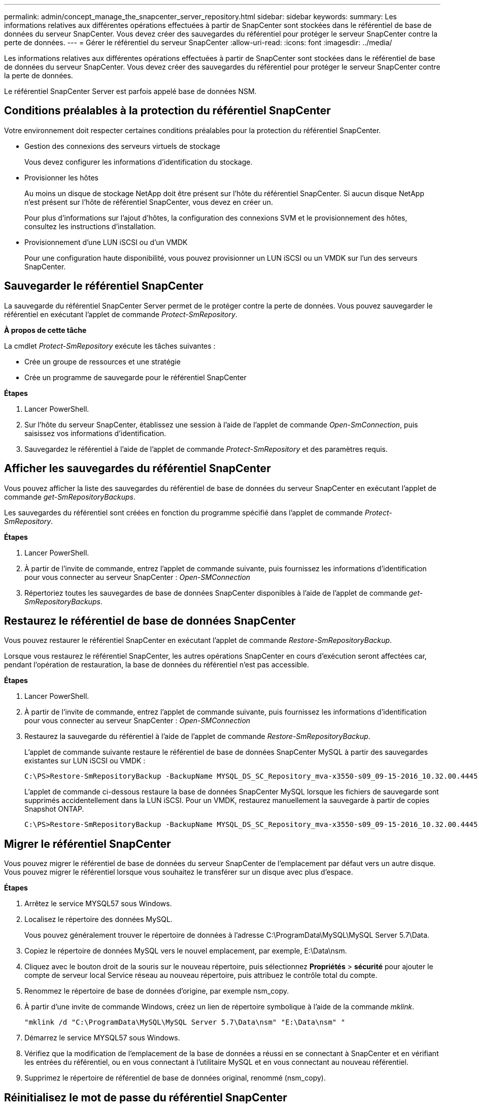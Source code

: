 ---
permalink: admin/concept_manage_the_snapcenter_server_repository.html 
sidebar: sidebar 
keywords:  
summary: Les informations relatives aux différentes opérations effectuées à partir de SnapCenter sont stockées dans le référentiel de base de données du serveur SnapCenter. Vous devez créer des sauvegardes du référentiel pour protéger le serveur SnapCenter contre la perte de données. 
---
= Gérer le référentiel du serveur SnapCenter
:allow-uri-read: 
:icons: font
:imagesdir: ../media/


[role="lead"]
Les informations relatives aux différentes opérations effectuées à partir de SnapCenter sont stockées dans le référentiel de base de données du serveur SnapCenter. Vous devez créer des sauvegardes du référentiel pour protéger le serveur SnapCenter contre la perte de données.

Le référentiel SnapCenter Server est parfois appelé base de données NSM.



== Conditions préalables à la protection du référentiel SnapCenter

Votre environnement doit respecter certaines conditions préalables pour la protection du référentiel SnapCenter.

* Gestion des connexions des serveurs virtuels de stockage
+
Vous devez configurer les informations d'identification du stockage.

* Provisionner les hôtes
+
Au moins un disque de stockage NetApp doit être présent sur l'hôte du référentiel SnapCenter. Si aucun disque NetApp n'est présent sur l'hôte de référentiel SnapCenter, vous devez en créer un.

+
Pour plus d'informations sur l'ajout d'hôtes, la configuration des connexions SVM et le provisionnement des hôtes, consultez les instructions d'installation.

* Provisionnement d'une LUN iSCSI ou d'un VMDK
+
Pour une configuration haute disponibilité, vous pouvez provisionner un LUN iSCSI ou un VMDK sur l'un des serveurs SnapCenter.





== Sauvegarder le référentiel SnapCenter

La sauvegarde du référentiel SnapCenter Server permet de le protéger contre la perte de données. Vous pouvez sauvegarder le référentiel en exécutant l'applet de commande _Protect-SmRepository_.

*À propos de cette tâche*

La cmdlet _Protect-SmRepository_ exécute les tâches suivantes :

* Crée un groupe de ressources et une stratégie
* Crée un programme de sauvegarde pour le référentiel SnapCenter


*Étapes*

. Lancer PowerShell.
. Sur l'hôte du serveur SnapCenter, établissez une session à l'aide de l'applet de commande _Open-SmConnection_, puis saisissez vos informations d'identification.
. Sauvegardez le référentiel à l'aide de l'applet de commande _Protect-SmRepository_ et des paramètres requis.




== Afficher les sauvegardes du référentiel SnapCenter

Vous pouvez afficher la liste des sauvegardes du référentiel de base de données du serveur SnapCenter en exécutant l'applet de commande _get-SmRepositoryBackups_.

Les sauvegardes du référentiel sont créées en fonction du programme spécifié dans l'applet de commande _Protect-SmRepository_.

*Étapes*

. Lancer PowerShell.
. À partir de l'invite de commande, entrez l'applet de commande suivante, puis fournissez les informations d'identification pour vous connecter au serveur SnapCenter : _Open-SMConnection_
. Répertoriez toutes les sauvegardes de base de données SnapCenter disponibles à l'aide de l'applet de commande _get-SmRepositoryBackups_.




== Restaurez le référentiel de base de données SnapCenter

Vous pouvez restaurer le référentiel SnapCenter en exécutant l'applet de commande _Restore-SmRepositoryBackup_.

Lorsque vous restaurez le référentiel SnapCenter, les autres opérations SnapCenter en cours d'exécution seront affectées car, pendant l'opération de restauration, la base de données du référentiel n'est pas accessible.

*Étapes*

. Lancer PowerShell.
. À partir de l'invite de commande, entrez l'applet de commande suivante, puis fournissez les informations d'identification pour vous connecter au serveur SnapCenter : _Open-SMConnection_
. Restaurez la sauvegarde du référentiel à l'aide de l'applet de commande _Restore-SmRepositoryBackup_.
+
L'applet de commande suivante restaure le référentiel de base de données SnapCenter MySQL à partir des sauvegardes existantes sur LUN iSCSI ou VMDK :

+
[listing]
----
C:\PS>Restore-SmRepositoryBackup -BackupName MYSQL_DS_SC_Repository_mva-x3550-s09_09-15-2016_10.32.00.4445
----
+
L'applet de commande ci-dessous restaure la base de données SnapCenter MySQL lorsque les fichiers de sauvegarde sont supprimés accidentellement dans la LUN iSCSI. Pour un VMDK, restaurez manuellement la sauvegarde à partir de copies Snapshot ONTAP.

+
[listing]
----
C:\PS>Restore-SmRepositoryBackup -BackupName MYSQL_DS_SC_Repository_mva-x3550-s09_09-15-2016_10.32.00.4445 -RestoreFileSystem
----




== Migrer le référentiel SnapCenter

Vous pouvez migrer le référentiel de base de données du serveur SnapCenter de l'emplacement par défaut vers un autre disque. Vous pouvez migrer le référentiel lorsque vous souhaitez le transférer sur un disque avec plus d'espace.

*Étapes*

. Arrêtez le service MYSQL57 sous Windows.
. Localisez le répertoire des données MySQL.
+
Vous pouvez généralement trouver le répertoire de données à l'adresse C:\ProgramData\MySQL\MySQL Server 5.7\Data.

. Copiez le répertoire de données MySQL vers le nouvel emplacement, par exemple, E:\Data\nsm.
. Cliquez avec le bouton droit de la souris sur le nouveau répertoire, puis sélectionnez *Propriétés* > *sécurité* pour ajouter le compte de serveur local Service réseau au nouveau répertoire, puis attribuez le contrôle total du compte.
. Renommez le répertoire de base de données d'origine, par exemple nsm_copy.
. À partir d'une invite de commande Windows, créez un lien de répertoire symbolique à l'aide de la commande _mklink_.
+
`"mklink /d "C:\ProgramData\MySQL\MySQL Server 5.7\Data\nsm" "E:\Data\nsm" "`

. Démarrez le service MYSQL57 sous Windows.
. Vérifiez que la modification de l'emplacement de la base de données a réussi en se connectant à SnapCenter et en vérifiant les entrées du référentiel, ou en vous connectant à l'utilitaire MySQL et en vous connectant au nouveau référentiel.
. Supprimez le répertoire de référentiel de base de données original, renommé (nsm_copy).




== Réinitialisez le mot de passe du référentiel SnapCenter

Le mot de passe de la base de données du référentiel du serveur MySQL est généré automatiquement lors de l'installation du serveur SnapCenter à partir de SnapCenter 4.2. Ce mot de passe généré automatiquement n'est en aucun cas connu de l'utilisateur SnapCenter. Si vous souhaitez accéder à la base de données du référentiel, vous devez réinitialiser le mot de passe.

*Ce dont vous aurez besoin*

Vous devez disposer des privilèges d'administrateur SnapCenter pour réinitialiser le mot de passe.

*Étapes*

. Lancer PowerShell.
. À partir de l'invite de commande, entrez la commande suivante, puis fournissez les informations d'identification pour vous connecter au serveur SnapCenter : _Open-SMConnection_
. Réinitialisez le mot de passe du référentiel : _set-SmRepositoryPassword_
+
La commande suivante réinitialise le mot de passe du référentiel :

+
[listing]
----

Set-SmRepositoryPassword at command pipeline position 1
Supply values for the following parameters:
NewPassword: ********
ConfirmPassword: ********
Successfully updated the MySQL server password.
----


*Plus d'informations*

Les informations relatives aux paramètres pouvant être utilisés avec la cmdlet et leurs descriptions peuvent être obtenues en exécutant _get-Help nom_commande_. Vous pouvez également vous reporter au https://library.netapp.com/ecm/ecm_download_file/ECMLP2877143["Guide de référence de l'applet de commande du logiciel SnapCenter"^].
